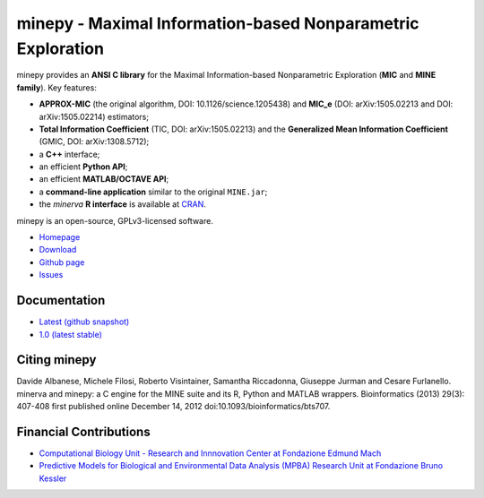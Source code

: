 minepy - Maximal Information-based Nonparametric Exploration
============================================================

.. image:: https://travis-ci.org/minepy/minepy.png?branch=master
  :target: https://travis-ci.org/minepy/minepy

.. image:: https://readthedocs.org/projects/minepy/badge/?version=latest
  :target: http://minepy.readthedocs.io/en/latest/?badge=latest
  :alt: Documentation Status

minepy provides an **ANSI C library** for the Maximal Information-based
Nonparametric Exploration (**MIC** and **MINE family**). Key features:

* **APPROX-MIC** (the original algorithm, DOI: 10.1126/science.1205438) and
  **MIC_e** (DOI: arXiv:1505.02213 and DOI: arXiv:1505.02214) estimators;
* **Total Information Coefficient** (TIC, DOI: arXiv:1505.02213) and the
  **Generalized Mean Information Coefficient** (GMIC, DOI: arXiv:1308.5712);
* a **C++** interface;
* an efficient **Python API**;
* an efficient **MATLAB/OCTAVE API**;
* a **command-line application** similar to the original ``MINE.jar``;
* the `minerva` **R interface** is available at `CRAN
  <https://cran.r-project.org/web/packages/minerva/index.html>`_.

minepy is an open-source, GPLv3-licensed software.

* `Homepage <http://minepy.readthedocs.io>`_
* `Download <https://github.com/minepy/minepy/releases>`_
* `Github page <https://github.com/minepy/minepy>`_
* `Issues <https://github.com/minepy/minepy/issues>`_

Documentation
-------------
* `Latest (github snapshot) <http://minepy.readthedocs.io/en/latest>`_
* `1.0 (latest stable) <http://minepy.readthedocs.io/en/stable>`_

Citing minepy
-------------

Davide Albanese, Michele Filosi, Roberto Visintainer, Samantha Riccadonna,
Giuseppe Jurman and Cesare Furlanello. minerva and minepy: a C engine for the
MINE suite and its R, Python and MATLAB wrappers.  Bioinformatics (2013)
29(3): 407-408 first published online December 14, 2012
doi:10.1093/bioinformatics/bts707.

Financial Contributions
-----------------------

* `Computational Biology Unit - Research and Innnovation Center at Fondazione
  Edmund Mach <http://www.fmach.it/eng>`_
* `Predictive Models for Biological and Environmental Data Analysis (MPBA)
  Research Unit at Fondazione Bruno Kessler  <http://mpba.fbk.eu>`_
